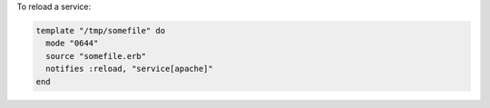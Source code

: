 .. This is an included how-to. 

To reload a service:

.. code-block:: ruby

   template "/tmp/somefile" do
     mode "0644"
     source "somefile.erb"
     notifies :reload, "service[apache]"
   end

